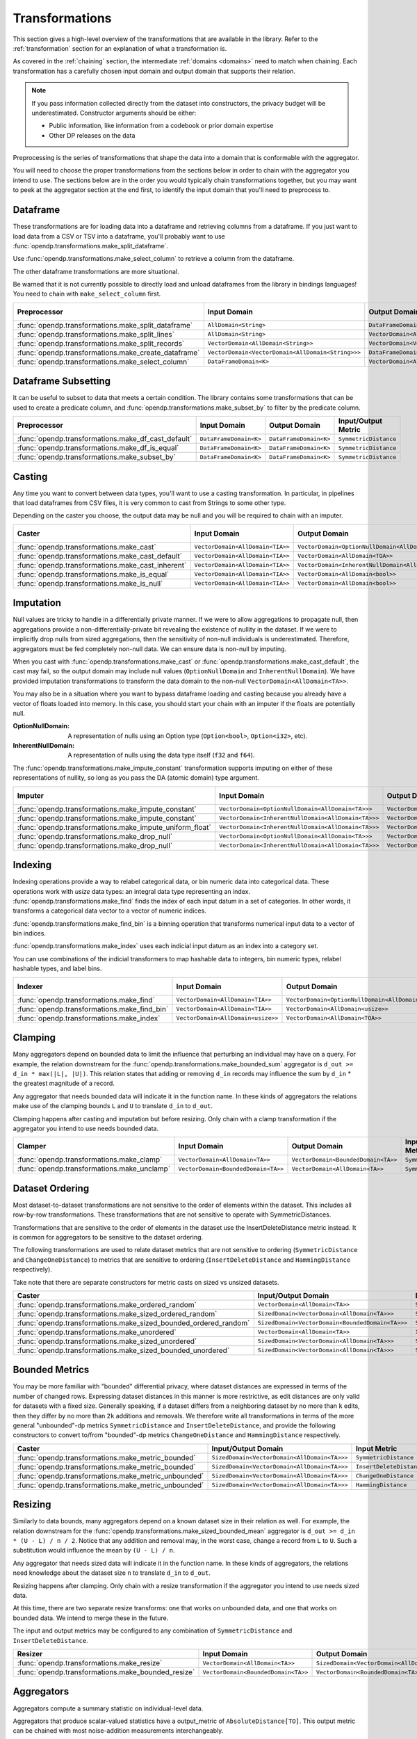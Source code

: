 .. _transformation-constructors:

Transformations
===============

This section gives a high-level overview of the transformations that are available in the library.
Refer to the :ref:`transformation` section for an explanation of what a transformation is.

As covered in the :ref:`chaining` section, the intermediate :ref:`domains <domains>` need to match when chaining.
Each transformation has a carefully chosen input domain and output domain that supports their relation.

.. note::
  If you pass information collected directly from the dataset into constructors, the privacy budget will be underestimated.
  Constructor arguments should be either:

  * Public information, like information from a codebook or prior domain expertise
  * Other DP releases on the data


Preprocessing is the series of transformations that shape the data into a domain that is conformable with the aggregator.

You will need to choose the proper transformations from the sections below in order to chain with the aggregator you intend to use.
The sections below are in the order you would typically chain transformations together,
but you may want to peek at the aggregator section at the end first,
to identify the input domain that you'll need to preprocess to.

Dataframe
---------
These transformations are for loading data into a dataframe and retrieving columns from a dataframe.
If you just want to load data from a CSV or TSV into a dataframe,
you'll probably want to use :func:`opendp.transformations.make_split_dataframe`.

Use :func:`opendp.transformations.make_select_column` to retrieve a column from the dataframe.

The other dataframe transformations are more situational.

Be warned that it is not currently possible to directly load and unload dataframes from the library in bindings languages!
You need to chain with ``make_select_column`` first.

.. list-table::
   :header-rows: 1

   * - Preprocessor
     - Input Domain
     - Output Domain
     - Input/Output Metric
   * - :func:`opendp.transformations.make_split_dataframe`
     - ``AllDomain<String>``
     - ``DataFrameDomain<K>``
     - ``SymmetricDistance``
   * - :func:`opendp.transformations.make_split_lines`
     - ``AllDomain<String>``
     - ``VectorDomain<AllDomain<String>>``
     - ``SymmetricDistance``
   * - :func:`opendp.transformations.make_split_records`
     - ``VectorDomain<AllDomain<String>>``
     - ``VectorDomain<VectorDomain<AllDomain<String>>>``
     - ``SymmetricDistance``
   * - :func:`opendp.transformations.make_create_dataframe`
     - ``VectorDomain<VectorDomain<AllDomain<String>>>``
     - ``DataFrameDomain<K>``
     - ``SymmetricDistance``
   * - :func:`opendp.transformations.make_select_column`
     - ``DataFrameDomain<K>``
     - ``VectorDomain<AllDomain<TOA>>``
     - ``SymmetricDistance``


Dataframe Subsetting
--------------------
It can be useful to subset to data that meets a certain condition. 
The library contains some transformations that can be used to create a predicate column,
and :func:`opendp.transformations.make_subset_by` to filter by the predicate column.

.. list-table::
   :header-rows: 1

   * - Preprocessor
     - Input Domain
     - Output Domain
     - Input/Output Metric
   * - :func:`opendp.transformations.make_df_cast_default`
     - ``DataFrameDomain<K>``
     - ``DataFrameDomain<K>``
     - ``SymmetricDistance``
   * - :func:`opendp.transformations.make_df_is_equal`
     - ``DataFrameDomain<K>``
     - ``DataFrameDomain<K>``
     - ``SymmetricDistance``
   * - :func:`opendp.transformations.make_subset_by`
     - ``DataFrameDomain<K>``
     - ``DataFrameDomain<K>``
     - ``SymmetricDistance``
     

Casting
-------
Any time you want to convert between data types, you'll want to use a casting transformation.
In particular, in pipelines that load dataframes from CSV files, it is very common to cast from Strings to some other type.

Depending on the caster you choose, the output data may be null and you will be required to chain with an imputer.

.. list-table::
   :header-rows: 1

   * - Caster
     - Input Domain
     - Output Domain
     - Input/Output Metric
   * - :func:`opendp.transformations.make_cast`
     - ``VectorDomain<AllDomain<TIA>>``
     - ``VectorDomain<OptionNullDomain<AllDomain<TOA>>>``
     - ``SymmetricDistance``
   * - :func:`opendp.transformations.make_cast_default`
     - ``VectorDomain<AllDomain<TIA>>``
     - ``VectorDomain<AllDomain<TOA>>``
     - ``SymmetricDistance``
   * - :func:`opendp.transformations.make_cast_inherent`
     - ``VectorDomain<AllDomain<TIA>>``
     - ``VectorDomain<InherentNullDomain<AllDomain<TOA>>>``
     - ``SymmetricDistance``
   * - :func:`opendp.transformations.make_is_equal`
     - ``VectorDomain<AllDomain<TIA>>``
     - ``VectorDomain<AllDomain<bool>>``
     - ``SymmetricDistance``
   * - :func:`opendp.transformations.make_is_null`
     - ``VectorDomain<AllDomain<TIA>>``
     - ``VectorDomain<AllDomain<bool>>``
     - ``SymmetricDistance``


Imputation
----------

Null values are tricky to handle in a differentially private manner.
If we were to allow aggregations to propagate null,
then aggregations provide a non-differentially-private bit revealing the existence of nullity in the dataset.
If we were to implicitly drop nulls from sized aggregations, then the sensitivity of non-null individuals is underestimated.
Therefore, aggregators must be fed completely non-null data.
We can ensure data is non-null by imputing.

When you cast with :func:`opendp.transformations.make_cast` or :func:`opendp.transformations.make_cast_default`,
the cast may fail, so the output domain may include null values (``OptionNullDomain`` and ``InherentNullDomain``).
We have provided imputation transformations to transform the data domain to the non-null ``VectorDomain<AllDomain<TA>>``.

You may also be in a situation where you want to bypass dataframe loading and casting
because you already have a vector of floats loaded into memory.
In this case, you should start your chain with an imputer if the floats are potentially null.

:OptionNullDomain: A representation of nulls using an Option type (``Option<bool>``, ``Option<i32>``, etc).
:InherentNullDomain: A representation of nulls using the data type itself (``f32`` and ``f64``).

The :func:`opendp.transformations.make_impute_constant` transformation supports imputing on either of these representations of nullity,
so long as you pass the DA (atomic domain) type argument.

.. list-table::
   :header-rows: 1

   * - Imputer
     - Input Domain
     - Output Domain
     - Input/Output Metric
   * - :func:`opendp.transformations.make_impute_constant`
     - ``VectorDomain<OptionNullDomain<AllDomain<TA>>>``
     - ``VectorDomain<AllDomain<TA>>``
     - ``SymmetricDistance``
   * - :func:`opendp.transformations.make_impute_constant`
     - ``VectorDomain<InherentNullDomain<AllDomain<TA>>>``
     - ``VectorDomain<AllDomain<TA>>``
     - ``SymmetricDistance``
   * - :func:`opendp.transformations.make_impute_uniform_float`
     - ``VectorDomain<InherentNullDomain<AllDomain<TA>>>``
     - ``VectorDomain<AllDomain<TA>>``
     - ``SymmetricDistance``
   * - :func:`opendp.transformations.make_drop_null`
     - ``VectorDomain<OptionNullDomain<AllDomain<TA>>>``
     - ``VectorDomain<AllDomain<TA>>``
     - ``SymmetricDistance``
   * - :func:`opendp.transformations.make_drop_null`
     - ``VectorDomain<InherentNullDomain<AllDomain<TA>>>``
     - ``VectorDomain<AllDomain<TA>>``
     - ``SymmetricDistance``

Indexing
--------
Indexing operations provide a way to relabel categorical data, or bin numeric data into categorical data.
These operations work with `usize` data types: an integral data type representing an index.
:func:`opendp.transformations.make_find` finds the index of each input datum in a set of categories.
In other words, it transforms a categorical data vector to a vector of numeric indices.

.. testsetup::

    from opendp.transformations import make_find, make_impute_constant, make_find_bin, make_index
    from opendp.typing import *
    from opendp.mod import enable_features
    enable_features('contrib')

.. doctest::

    >>> finder = (
    ...     make_find(categories=["A", "B", "C"]) >>
    ...     # impute any input datum that are not a part of the categories list as 3
    ...     make_impute_constant(3, DA=OptionNullDomain[AllDomain["usize"]])
    ... )
    >>> finder(["A", "B", "C", "A", "D"])
    [0, 1, 2, 0, 3]

:func:`opendp.transformations.make_find_bin` is a binning operation that transforms numerical input data to a vector of bin indices.

.. doctest::

    >>> binner = make_find_bin(edges=[1., 2., 10.])
    >>> binner([0., 1., 3., 15.])
    [0, 1, 2, 3]

:func:`opendp.transformations.make_index` uses each indicial input datum as an index into a category set.

.. doctest::

    >>> indexer = make_index(categories=["A", "B", "C"], null="D")
    >>> indexer([0, 1, 2, 3, 2342])
    ['A', 'B', 'C', 'D', 'D']

You can use combinations of the indicial transformers to map hashable data to integers, bin numeric types, relabel hashable types, and label bins.

.. list-table::
   :header-rows: 1

   * - Indexer
     - Input Domain
     - Output Domain
     - Input/Output Metric
   * - :func:`opendp.transformations.make_find`
     - ``VectorDomain<AllDomain<TIA>>``
     - ``VectorDomain<OptionNullDomain<AllDomain<usize>>>``
     - ``SymmetricDistance``
   * - :func:`opendp.transformations.make_find_bin`
     - ``VectorDomain<AllDomain<TIA>>``
     - ``VectorDomain<AllDomain<usize>>``
     - ``SymmetricDistance``
   * - :func:`opendp.transformations.make_index`
     - ``VectorDomain<AllDomain<usize>>``
     - ``VectorDomain<AllDomain<TOA>>``
     - ``SymmetricDistance``

Clamping
--------
Many aggregators depend on bounded data to limit the influence that perturbing an individual may have on a query.
For example, the relation downstream for the :func:`opendp.transformations.make_bounded_sum` aggregator is ``d_out >= d_in * max(|L|, |U|)``.
This relation states that adding or removing ``d_in`` records may influence the sum by ``d_in`` * the greatest magnitude of a record.

Any aggregator that needs bounded data will indicate it in the function name.
In these kinds of aggregators the relations make use of the clamping bounds ``L`` and ``U`` to translate ``d_in`` to ``d_out``.

Clamping happens after casting and imputation but before resizing.
Only chain with a clamp transformation if the aggregator you intend to use needs bounded data.

.. list-table::
   :header-rows: 1

   * - Clamper
     - Input Domain
     - Output Domain
     - Input/Output Metric
   * - :func:`opendp.transformations.make_clamp`
     - ``VectorDomain<AllDomain<TA>>``
     - ``VectorDomain<BoundedDomain<TA>>``
     - ``SymmetricDistance``
   * - :func:`opendp.transformations.make_unclamp`
     - ``VectorDomain<BoundedDomain<TA>>``
     - ``VectorDomain<AllDomain<TA>>``
     - ``SymmetricDistance``

Dataset Ordering
----------------
Most dataset-to-dataset transformations are not sensitive to the order of elements within the dataset.
This includes all row-by-row transformations. 
These transformations that are not sensitive to operate with SymmetricDistances.

Transformations that are sensitive to the order of elements in the dataset use the InsertDeleteDistance metric instead.
It is common for aggregators to be sensitive to the dataset ordering.

The following transformations are used to relate dataset metrics that are not sensitive to ordering (``SymmetricDistance`` and ``ChangeOneDistance``) 
to metrics that are sensitive to ordering (``InsertDeleteDistance`` and ``HammingDistance`` respectively).

Take note that there are separate constructors for metric casts on sized vs unsized datasets.

.. list-table::
   :header-rows: 1

   * - Caster
     - Input/Output Domain
     - Input Metric
     - Output Metric
   * - :func:`opendp.transformations.make_ordered_random`
     - ``VectorDomain<AllDomain<TA>>``
     - ``SymmetricDistance``
     - ``InsertDeleteDistance``
   * - :func:`opendp.transformations.make_sized_ordered_random`
     - ``SizedDomain<VectorDomain<AllDomain<TA>>>``
     - ``SymmetricDistance/ChangeOneDistance``
     - ``InsertDeleteDistance/HammingDistance``
   * - :func:`opendp.transformations.make_sized_bounded_ordered_random`
     - ``SizedDomain<VectorDomain<BoundedDomain<TA>>>``
     - ``SymmetricDistance/ChangeOneDistance``
     - ``InsertDeleteDistance/HammingDistance``
   * - :func:`opendp.transformations.make_unordered`
     - ``VectorDomain<AllDomain<TA>>``
     - ``InsertDeleteDistance``
     - ``SymmetricDistance``
   * - :func:`opendp.transformations.make_sized_unordered`
     - ``SizedDomain<VectorDomain<AllDomain<TA>>>``
     - ``SymmetricDistance/ChangeOneDistance``
     - ``InsertDeleteDistance/HammingDistance``
   * - :func:`opendp.transformations.make_sized_bounded_unordered`
     - ``SizedDomain<VectorDomain<AllDomain<TA>>>``
     - ``SymmetricDistance/ChangeOneDistance``
     - ``InsertDeleteDistance/HammingDistance``


Bounded Metrics
---------------
You may be more familiar with "bounded" differential privacy, where dataset distances are expressed in terms of the number of changed rows.
Expressing dataset distances in this manner is more restrictive, as edit distances are only valid for datasets with a fixed size.
Generally speaking, if a dataset differs from a neighboring dataset by no more than ``k`` edits, then they differ by no more than ``2k`` additions and removals.
We therefore write all transformations in terms of the more general "unbounded"-dp metrics ``SymmetricDistance`` and ``InsertDeleteDistance``, 
and provide the following constructors to convert to/from "bounded"-dp metrics ``ChangeOneDistance`` and ``HammingDistance`` respectively.

.. list-table::
   :header-rows: 1

   * - Caster
     - Input/Output Domain
     - Input Metric
     - Output Metric
   * - :func:`opendp.transformations.make_metric_bounded`
     - ``SizedDomain<VectorDomain<AllDomain<TA>>>``
     - ``SymmetricDistance``
     - ``ChangeOneDistance``
   * - :func:`opendp.transformations.make_metric_bounded`
     - ``SizedDomain<VectorDomain<AllDomain<TA>>>``
     - ``InsertDeleteDistance``
     - ``HammingDistance``
   * - :func:`opendp.transformations.make_metric_unbounded`
     - ``SizedDomain<VectorDomain<AllDomain<TA>>>``
     - ``ChangeOneDistance``
     - ``SymmetricDistance``
   * - :func:`opendp.transformations.make_metric_unbounded`
     - ``SizedDomain<VectorDomain<AllDomain<TA>>>``
     - ``HammingDistance``
     - ``InsertDeleteDistance``


Resizing
--------
Similarly to data bounds, many aggregators depend on a known dataset size in their relation as well.
For example, the relation downstream for the :func:`opendp.transformations.make_sized_bounded_mean` aggregator is ``d_out >= d_in * (U - L) / n / 2``.
Notice that any addition and removal may, in the worst case, change a record from ``L`` to ``U``.
Such a substitution would influence the mean by ``(U - L) / n``.

Any aggregator that needs sized data will indicate it in the function name.
In these kinds of aggregators, the relations need knowledge about the dataset size ``n`` to translate ``d_in`` to ``d_out``.

Resizing happens after clamping.
Only chain with a resize transformation if the aggregator you intend to use needs sized data.

At this time, there are two separate resize transforms:
one that works on unbounded data, and one that works on bounded data.
We intend to merge these in the future.

The input and output metrics may be configured to any combination of ``SymmetricDistance`` and ``InsertDeleteDistance``.

.. list-table::
   :header-rows: 1

   * - Resizer
     - Input Domain
     - Output Domain
     - Input/Output Metric
   * - :func:`opendp.transformations.make_resize`
     - ``VectorDomain<AllDomain<TA>>``
     - ``SizedDomain<VectorDomain<AllDomain<TA>>>``
     - ``SymmetricDistance/InsertDeleteDistance``
   * - :func:`opendp.transformations.make_bounded_resize`
     - ``VectorDomain<BoundedDomain<TA>>``
     - ``VectorDomain<BoundedDomain<TA>>``
     - ``SymmetricDistance/InsertDeleteDistance``


.. _aggregators:

Aggregators
-----------
Aggregators compute a summary statistic on individual-level data.

Aggregators that produce scalar-valued statistics have a output_metric of ``AbsoluteDistance[TO]``.
This output metric can be chained with most noise-addition measurements interchangeably.

However, aggregators that produce vector-valued statistics like :func:`opendp.transformations.make_count_by_categories`
provide the option to choose the output metric: ``L1Distance[TOA]`` or ``L2Distance[TOA]``.
These default to ``L1Distance[TOA]``, which chains with L1 noise mechanisms like :func:`opendp.measurements.make_base_discrete_laplace` and :func:`opendp.measurements.make_base_laplace`.
If you set the output metric to ``L2Distance[TOA]``, you can chain with L2 mechanisms like :func:`opendp.measurements.make_base_gaussian`.

The constructor :func:`opendp.measurements.make_count_by` does a similar aggregation as :func:`opendp.transformations.make_count_by_categories <make_count_by_categories>`,
but does not need a category set (you instead chain with :func:`opendp.measurements.make_base_ptr`, which uses the propose-test-release framework).

The ``make_sized_bounded_covariance`` aggregator is Rust-only at this time because data loaders for data of type ``Vec<(T, T)>`` are not implemented.

.. list-table::
   :header-rows: 1

   * - Aggregator
     - Input Domain
     - Output Domain
     - Input Metric
     - Output Metric
   * - :func:`opendp.transformations.make_count`
     - ``VectorDomain<AllDomain<TIA>>``
     - ``AllDomain<TO>``
     - ``SymmetricDistance``
     - ``AbsoluteDistance<TO>``
   * - :func:`opendp.transformations.make_count_distinct`
     - ``VectorDomain<AllDomain<TIA>>``
     - ``AllDomain<TO>``
     - ``SymmetricDistance``
     - ``AbsoluteDistance<TO>``
   * - :func:`opendp.transformations.make_count_by_categories`
     - ``VectorDomain<BoundedDomain<TIA>>``
     - ``VectorDomain<AllDomain<TOA>>``
     - ``SymmetricDistance``
     - ``L1Distance<TOA>/L2Distance<TOA>``
   * - :func:`opendp.transformations.make_count_by`
     - ``VectorDomain<BoundedDomain<TI>>``
     - ``MapDomain<AllDomain<TI>,AllDomain<TO>>``
     - ``SymmetricDistance``
     - ``L1Distance<TO>``
   * - :func:`opendp.transformations.make_bounded_sum`
     - ``VectorDomain<BoundedDomain<T>>``
     - ``AllDomain<T>``
     - ``SymmetricDistance/InsertDeleteDistance``
     - ``AbsoluteDistance<TO>``
   * - :func:`opendp.transformations.make_sized_bounded_sum`
     - ``SizedDomain<VectorDomain<BoundedDomain<T>>>``
     - ``AllDomain<T>``
     - ``SymmetricDistance/InsertDeleteDistance``
     - ``AbsoluteDistance<TO>``
   * - :func:`opendp.transformations.make_sized_bounded_mean`
     - ``SizedDomain<VectorDomain<BoundedDomain<T>>>``
     - ``AllDomain<T>``
     - ``SymmetricDistance``
     - ``AbsoluteDistance<TO>``
   * - :func:`opendp.transformations.make_sized_bounded_variance`
     - ``SizedDomain<VectorDomain<BoundedDomain<T>>>``
     - ``AllDomain<T>``
     - ``SymmetricDistance``
     - ``AbsoluteDistance<TO>``
   * - make_sized_bounded_covariance (Rust only)
     - ``SizedDomain<VectorDomain<BoundedDomain<(T,T)>>>``
     - ``AllDomain<T>``
     - ``SymmetricDistance``
     - ``AbsoluteDistance<TO>``


:func:`opendp.transformations.make_bounded_sum` and :func:`opendp.transformations.make_sized_bounded_sum` make a best guess as to which summation strategy to use.
Should you need it, the following constructors give greater control over the sum.

.. raw:: html

   <details style="margin:-1em 0 2em 4em">
   <summary><a>Expand Me</a></summary>

The following strategies are ordered by computational efficiency:

* ``checked`` can be used when the dataset size multiplied by the bounds doesn't overflow.
* ``monotonic`` can be used when the bounds share the same sign.
* ``ordered`` can be used when the input metric is ``InsertDeleteDistance``.
* ``split`` separately sums positive and negative numbers, and then adds these sums together.

.. ``monotonic``, ``ordered`` and ``split`` are implemented with saturation arithmetic. 
.. ``checked``, ``monotonic`` and ``split`` protect against underestimating sensitivity by preserving associativity.

All four algorithms are valid for integers, but only ``checked`` and ``ordered`` are available for floats.
There are separate constructors for integers and floats, because floats additionally need a dataset truncation and a slightly larger sensitivity.
The increase in float sensitivity accounts for inexact floating-point arithmetic, and is calibrated according to the length of the mantissa and underlying summation algorithm. 

Floating-point summation may be further configured to either ``Sequential<T>`` or ``Pairwise<T>`` (default).
Sequential summation results in an ``O(n^2)`` increase in sensitivity, while pairwise summation results only in a ``O(log_2(n)n))`` increase.


.. list-table::
   :header-rows: 1

   * - Aggregator
     - Input Domain
     - Input Metric
   * - :func:`opendp.transformations.make_sized_bounded_int_checked_sum`
     - ``SizedDomain<VectorDomain<BoundedDomain<T>>>``
     - ``SymmetricDistance``
   * - :func:`opendp.transformations.make_bounded_int_monotonic_sum`
     - ``VectorDomain<BoundedDomain<T>>``
     - ``SymmetricDistance``
   * - :func:`opendp.transformations.make_sized_bounded_int_monotonic_sum`
     - ``SizedDomain<VectorDomain<BoundedDomain<T>>>``
     - ``SymmetricDistance``
   * - :func:`opendp.transformations.make_bounded_int_ordered_sum`
     - ``VectorDomain<BoundedDomain<T>>``
     - ``InsertDeleteDistance``
   * - :func:`opendp.transformations.make_sized_bounded_int_ordered_sum`
     - ``SizedDomain<VectorDomain<BoundedDomain<T>>>``
     - ``InsertDeleteDistance``
   * - :func:`opendp.transformations.make_bounded_int_split_sum`
     - ``VectorDomain<BoundedDomain<T>>``
     - ``SymmetricDistance``
   * - :func:`opendp.transformations.make_sized_bounded_int_split_sum`
     - ``SizedDomain<VectorDomain<BoundedDomain<T>>>``
     - ``SymmetricDistance``
   * - :func:`opendp.transformations.make_bounded_float_checked_sum`
     - ``VectorDomain<BoundedDomain<T>>``
     - ``SymmetricDistance``
   * - :func:`opendp.transformations.make_sized_bounded_float_checked_sum`
     - ``SizedDomain<VectorDomain<BoundedDomain<T>>>``
     - ``SymmetricDistance``
   * - :func:`opendp.transformations.make_bounded_float_ordered_sum`
     - ``VectorDomain<BoundedDomain<T>>``
     - ``InsertDeleteDistance``
   * - :func:`opendp.transformations.make_sized_bounded_float_ordered_sum`
     - ``SizedDomain<VectorDomain<BoundedDomain<T>>>``
     - ``InsertDeleteDistance``


.. raw:: html

   </details>
